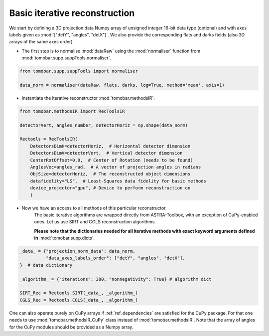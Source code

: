 .. _examples_basic_iter:

Basic iterative reconstruction
*******************************

We start by defining a 3D projection data Numpy array of unsigned integer 16-bit data type (optional)
and with axes labels given as :mod:`["detY", "angles", "detX"]`. We also provide the corresponding flats and darks fields 
(also 3D arrays of the same axes order).

* The first step is to normalise :mod:`dataRaw` using the :mod:`normaliser` function from :mod:`tomobar.supp.suppTools.normaliser`. 

.. code-block:: python

    from tomobar.supp.suppTools import normaliser
    
    data_norm = normaliser(dataRaw, flats, darks, log=True, method='mean', axis=1)

* Instantiate the iterative reconstructor :mod:`tomobar.methodsIR`:

.. code-block:: python

    from tomobar.methodsIR import RecToolsIR    
    
    detectorVert, angles_number, detectorHoriz = np.shape(data_norm)
    
    Rectools = RecToolsIR(
        DetectorsDimH=detectorHoriz,  # Horizontal detector dimension
        DetectorsDimV=detectorVert,  # Vertical detector dimension
        CenterRotOffset=0.0,  # Center of Rotation (needs to be found)
        AnglesVec=angles_rad,  # A vector of projection angles in radians
        ObjSize=detectorHoriz,  # The reconstructed object dimensions
        datafidelity="LS",  # Least-Squares data fidelity for basic methods
        device_projector="gpu", # Device to perform reconstruction on
        )

* Now we have an access to all methods of this particular reconstructor.
     The basic iterative algorithms are wrapped directly from ASTRA-Toolbox, 
     with an exception of CuPy-enabled ones. Let us use SIRT and CGLS reconstruction algorithms.

     **Please note that the dictionaries needed for all iterative methods with exact 
     keyword arguments defined in** :mod:`tomobar.supp.dicts`.

.. code-block:: python
    
    _data_ = {"projection_norm_data": data_norm,
              "data_axes_labels_order": ["detY", "angles", "detX"],
    }  # data dictionary
    
    _algorithm_ = {"iterations": 300, "nonnegativity": True} # algorithm dict
       
    SIRT_Rec = Rectools.SIRT(_data_, _algorithm_)
    CGLS_Rec = Rectools.CGLS(_data_, _algorithm_)

One can also operate purely on CuPy arrays if :ref:`ref_dependencies` are satisfied for the CuPy package. 
For that one needs to use :mod:`tomobar.methodsIR_CuPy` class instead of :mod:`tomobar.methodsIR`. Note that the array of angles for the CuPy modules should be provided as a Numpy array.

